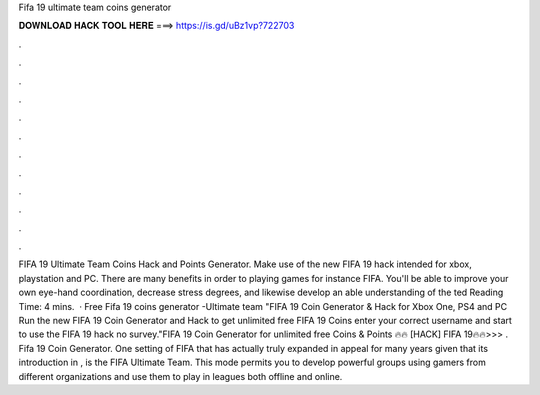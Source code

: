 Fifa 19 ultimate team coins generator

𝐃𝐎𝐖𝐍𝐋𝐎𝐀𝐃 𝐇𝐀𝐂𝐊 𝐓𝐎𝐎𝐋 𝐇𝐄𝐑𝐄 ===> https://is.gd/uBz1vp?722703

.

.

.

.

.

.

.

.

.

.

.

.

FIFA 19 Ultimate Team Coins Hack and Points Generator. Make use of the new FIFA 19 hack intended for xbox, playstation and PC. There are many benefits in order to playing games for instance FIFA. You'll be able to improve your own eye-hand coordination, decrease stress degrees, and likewise develop an able understanding of the ted Reading Time: 4 mins.  · Free Fifa 19 coins generator -Ultimate team "FIFA 19 Coin Generator & Hack for Xbox One, PS4 and PC Run the new FIFA 19 Coin Generator and Hack to get unlimited free FIFA 19 Coins enter your correct username and start to use the FIFA 19 hack no survey."FIFA 19 Coin Generator for unlimited free Coins & Points 🔥🔥 [HACK] FIFA 19🔥🔥>>> . Fifa 19 Coin Generator. One setting of FIFA that has actually truly expanded in appeal for many years given that its introduction in , is the FIFA Ultimate Team. This mode permits you to develop powerful groups using gamers from different organizations and use them to play in leagues both offline and online.